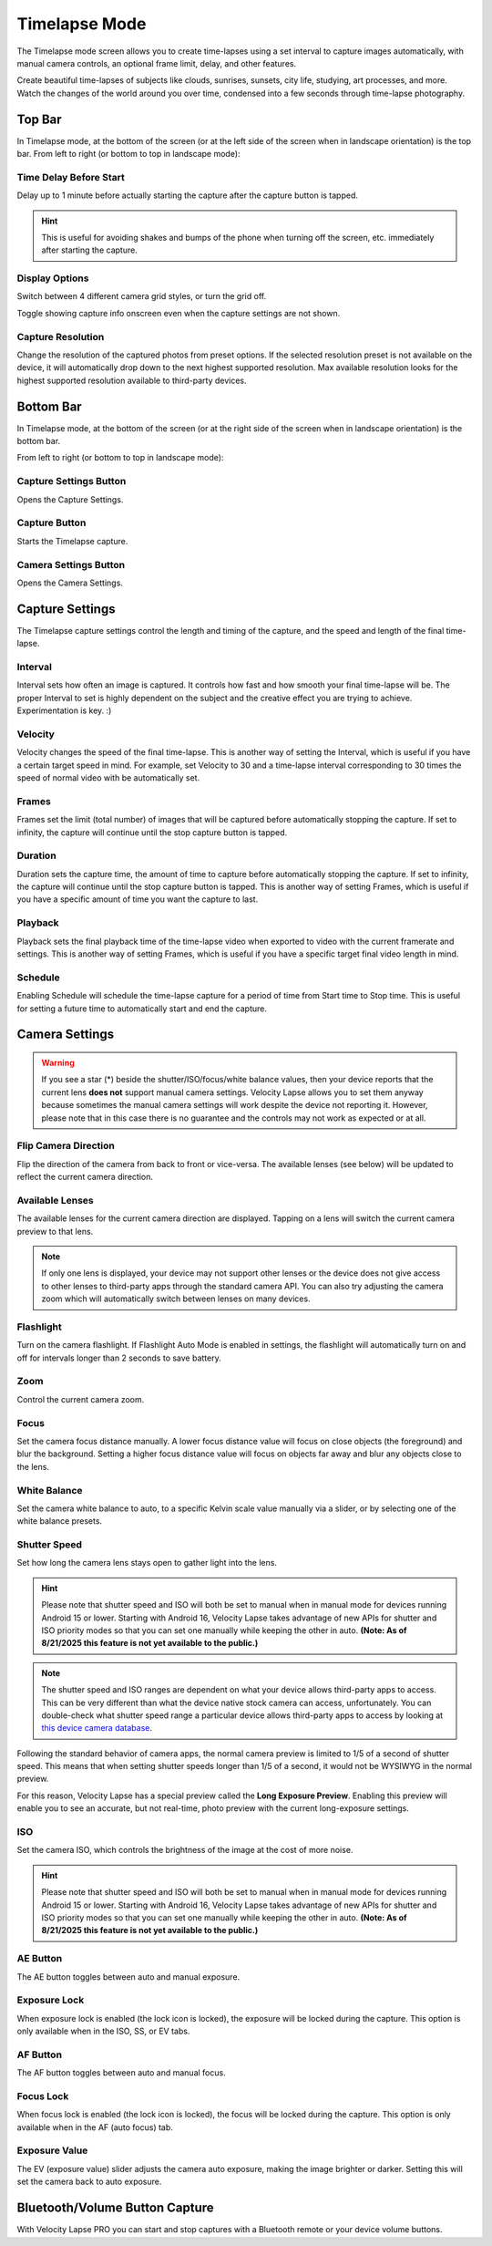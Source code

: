 ##############
Timelapse Mode
##############

The Timelapse mode screen allows you to create time-lapses using a set interval to capture images automatically, with manual camera controls, an optional frame limit, delay, and other features. 

Create beautiful time-lapses of subjects like clouds, sunrises, sunsets, city life, studying, art processes, and more. Watch the changes of the world around you over time, condensed into a few seconds through time-lapse photography.


Top Bar
-------

In Timelapse mode, at the bottom of the screen (or at the left side of the screen when in landscape orientation) is the top bar. From left to right (or bottom to top in landscape mode):

Time Delay Before Start
^^^^^^^^^^^^^^^^^^^^^^^

Delay up to 1 minute before actually starting the capture after the capture button is tapped. 

.. hint::
    This is useful for avoiding shakes and bumps of the phone when turning off the screen, etc. immediately after starting the capture.

Display Options
^^^^^^^^^^^^^^^

Switch between 4 different camera grid styles, or turn the grid off.

Toggle showing capture info onscreen even when the capture settings are not shown.

Capture Resolution
^^^^^^^^^^^^^^^^^^

Change the resolution of the captured photos from preset options. If the selected resolution preset is not available on the device, it will automatically drop down to the next highest supported resolution. Max available resolution looks for the highest supported resolution available to third-party devices.

Bottom Bar
----------

In Timelapse mode, at the bottom of the screen (or at the right side of the screen when in landscape orientation) is the bottom bar. 

From left to right (or bottom to top in landscape mode):

Capture Settings Button
^^^^^^^^^^^^^^^^^^^^^^^

Opens the Capture Settings.

Capture Button
^^^^^^^^^^^^^^

Starts the Timelapse capture.

Camera Settings Button
^^^^^^^^^^^^^^^^^^^^^^

Opens the Camera Settings.


Capture Settings
----------------

The Timelapse capture settings control the length and timing of the capture, and the speed and length of the final time-lapse.

Interval
^^^^^^^^

Interval sets how often an image is captured. It controls how fast and how smooth your final time-lapse will be. The proper Interval to set is highly dependent on the subject and the creative effect you are trying to achieve. Experimentation is key. :)

Velocity
^^^^^^^^

Velocity changes the speed of the final time-lapse. This is another way of setting the Interval, which is useful if you have a certain target speed in mind. For example, set Velocity to 30 and a time-lapse interval corresponding to 30 times the speed of normal video with be automatically set.

Frames
^^^^^^

Frames set the limit (total number) of images that will be captured before automatically stopping the capture. If set to infinity, the capture will continue until the stop capture button is tapped.

Duration
^^^^^^^^

Duration sets the capture time, the amount of time to capture before automatically stopping the capture. If set to infinity, the capture will continue until the stop capture button is tapped. This is another way of setting Frames, which is useful if you have a specific amount of time you want the capture to last.

Playback
^^^^^^^^

Playback sets the final playback time of the time-lapse video when exported to video with the current framerate and settings. This is another way of setting Frames, which is useful if you have a specific target final video length in mind.

Schedule
^^^^^^^^

Enabling Schedule will schedule the time-lapse capture for a period of time from Start time to Stop time. This is useful for setting a future time to automatically start and end the capture.


Camera Settings
---------------

.. warning::
    If you see a star (*) beside the shutter/ISO/focus/white balance values, then your device reports that the current lens **does not** support manual camera settings. Velocity Lapse allows you to set them anyway because sometimes the manual camera settings will work despite the device not reporting it. However, please note that in this case there is no guarantee and the controls may not work as expected or at all.

Flip Camera Direction
^^^^^^^^^^^^^^^^^^^^^

Flip the direction of the camera from back to front or vice-versa. The available lenses (see below) will be updated to reflect the current camera direction.

Available Lenses
^^^^^^^^^^^^^^^^

The available lenses for the current camera direction are displayed. Tapping on a lens will switch the current camera preview to that lens. 

.. note::
    If only one lens is displayed, your device may not support other lenses or the device does not give access to other lenses to third-party apps through the standard camera API. You can also try adjusting the camera zoom which will automatically switch between lenses on many devices.

Flashlight
^^^^^^^^^^

Turn on the camera flashlight. If Flashlight Auto Mode is enabled in settings, the flashlight will automatically turn on and off for intervals longer than 2 seconds to save battery.

Zoom
^^^^

Control the current camera zoom.

Focus
^^^^^

Set the camera focus distance manually. A lower focus distance value will focus on close objects (the foreground) and blur the background. Setting a higher focus distance value will focus on objects far away and blur any objects close to the lens.

White Balance
^^^^^^^^^^^^^

Set the camera white balance to auto, to a specific Kelvin scale value manually via a slider, or by selecting one of the white balance presets.

Shutter Speed
^^^^^^^^^^^^^

Set how long the camera lens stays open to gather light into the lens. 

.. hint::
    Please note that shutter speed and ISO will both be set to manual when in manual mode for devices running Android 15 or lower. Starting with Android 16, Velocity Lapse takes advantage of new APIs for shutter and ISO priority modes so that you can set one manually while keeping the other in auto. **(Note: As of 8/21/2025 this feature is not yet available to the public.)**

.. note::
    The shutter speed and ISO ranges are dependent on what your device allows third-party apps to access. This can be very different than what the device native stock camera can access, unfortunately. You can double-check what shutter speed range a particular device allows third-party apps to access by looking at `this device camera database <https://www.camerafv5.com/devices/manufacturers/>`_.

Following the standard behavior of camera apps, the normal camera preview is limited to 1/5 of a second of shutter speed. This means that when setting shutter speeds longer than 1/5 of a second, it would not be WYSIWYG in the normal preview. 

For this reason, Velocity Lapse has a special preview called the **Long Exposure Preview**. Enabling this preview will enable you to see an accurate, but not real-time, photo preview with the current long-exposure settings.

ISO
^^^

Set the camera ISO, which controls the brightness of the image at the cost of more noise. 

.. hint::
    Please note that shutter speed and ISO will both be set to manual when in manual mode for devices running Android 15 or lower. Starting with Android 16, Velocity Lapse takes advantage of new APIs for shutter and ISO priority modes so that you can set one manually while keeping the other in auto. **(Note: As of 8/21/2025 this feature is not yet available to the public.)**


AE Button
^^^^^^^^^

The AE button toggles between auto and manual exposure.

Exposure Lock
^^^^^^^^^^^^^

When exposure lock is enabled (the lock icon is locked), the exposure will be locked during the capture. This option is only available when in the ISO, SS, or EV tabs.

AF Button
^^^^^^^^^

The AF button toggles between auto and manual focus.

Focus Lock
^^^^^^^^^^

When focus lock is enabled (the lock icon is locked), the focus will be locked during the capture. This option is only available when in the AF (auto focus) tab.

Exposure Value
^^^^^^^^^^^^^^

The EV (exposure value) slider adjusts the camera auto exposure, making the image brighter or darker. Setting this will set the camera back to auto exposure.


Bluetooth/Volume Button Capture
-------------------------------

With Velocity Lapse PRO you can start and stop captures with a Bluetooth remote or your device volume buttons.